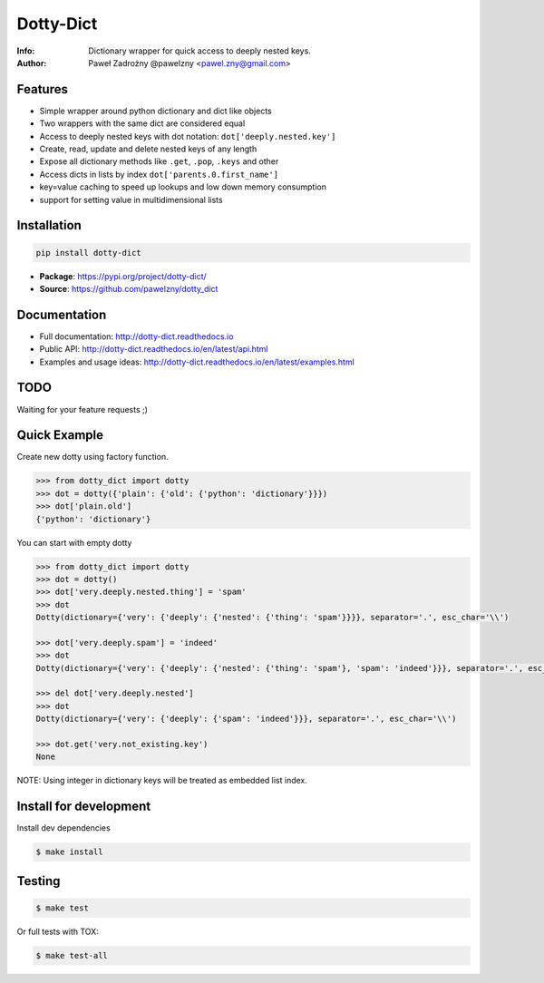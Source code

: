 **********
Dotty-Dict
**********

:Info: Dictionary wrapper for quick access to deeply nested keys.
:Author: Paweł Zadrożny @pawelzny <pawel.zny@gmail.com>

.. image:: https://circleci.com/gh/pawelzny/dotty_dict/tree/master.svg?style=shield&circle-token=77f51e87481f339d69ca502fdbb0c2b1a76c0369
   :target: https://circleci.com/gh/pawelzny/dotty_dict/tree/master
   :alt: CI Status

.. image:: https://readthedocs.org/projects/vo/badge/?version=latest
   :target: http://dotty-dict.readthedocs.io/en/latest/?badge=latest
   :alt: Documentation Status

.. image:: https://img.shields.io/pypi/v/dotty_dict.svg
   :target: https://pypi.org/project/dotty_dict/
   :alt: PyPI Repository Status

.. image:: https://img.shields.io/github/release/pawelzny/dotty_dict.svg
   :target: https://github.com/pawelzny/dotty_dict
   :alt: Release Status

.. image:: https://img.shields.io/pypi/status/dotty_dict.svg
   :target: https://pypi.org/project/dotty_dict/
   :alt: Project Status

.. image:: https://img.shields.io/pypi/pyversions/dotty_dict.svg
   :target: https://pypi.org/project/dotty_dict/
   :alt: Supported python versions

.. image:: https://img.shields.io/pypi/implementation/dotty_dict.svg
   :target: https://pypi.org/project/dotty_dict/
   :alt: Supported interpreters

.. image:: https://img.shields.io/pypi/l/dotty_dict.svg
   :target: https://github.com/pawelzny/dotty_dict/blob/master/LICENSE
   :alt: License


Features
========

* Simple wrapper around python dictionary and dict like objects
* Two wrappers with the same dict are considered equal
* Access to deeply nested keys with dot notation: ``dot['deeply.nested.key']``
* Create, read, update and delete nested keys of any length
* Expose all dictionary methods like ``.get``, ``.pop``, ``.keys`` and other
* Access dicts in lists by index ``dot['parents.0.first_name']``
* key=value caching to speed up lookups and low down memory consumption
* support for setting value in multidimensional lists


Installation
============

.. code:: bash

   pip install dotty-dict


* **Package**: https://pypi.org/project/dotty-dict/
* **Source**: https://github.com/pawelzny/dotty_dict


Documentation
=============

* Full documentation: http://dotty-dict.readthedocs.io
* Public API: http://dotty-dict.readthedocs.io/en/latest/api.html
* Examples and usage ideas: http://dotty-dict.readthedocs.io/en/latest/examples.html


TODO
====

Waiting for your feature requests ;)


Quick Example
=============

Create new dotty using factory function.

.. code-block:: python

   >>> from dotty_dict import dotty
   >>> dot = dotty({'plain': {'old': {'python': 'dictionary'}}})
   >>> dot['plain.old']
   {'python': 'dictionary'}


You can start with empty dotty

.. code-block:: python

   >>> from dotty_dict import dotty
   >>> dot = dotty()
   >>> dot['very.deeply.nested.thing'] = 'spam'
   >>> dot
   Dotty(dictionary={'very': {'deeply': {'nested': {'thing': 'spam'}}}}, separator='.', esc_char='\\')

   >>> dot['very.deeply.spam'] = 'indeed'
   >>> dot
   Dotty(dictionary={'very': {'deeply': {'nested': {'thing': 'spam'}, 'spam': 'indeed'}}}, separator='.', esc_char='\\')

   >>> del dot['very.deeply.nested']
   >>> dot
   Dotty(dictionary={'very': {'deeply': {'spam': 'indeed'}}}, separator='.', esc_char='\\')

   >>> dot.get('very.not_existing.key')
   None

NOTE: Using integer in dictionary keys will be treated as embedded list index.

Install for development
=======================

Install dev dependencies

.. code-block:: console

    $ make install

Testing
=======

.. code-block:: console

    $ make test

Or full tests with TOX:

.. code-block:: console

    $ make test-all
